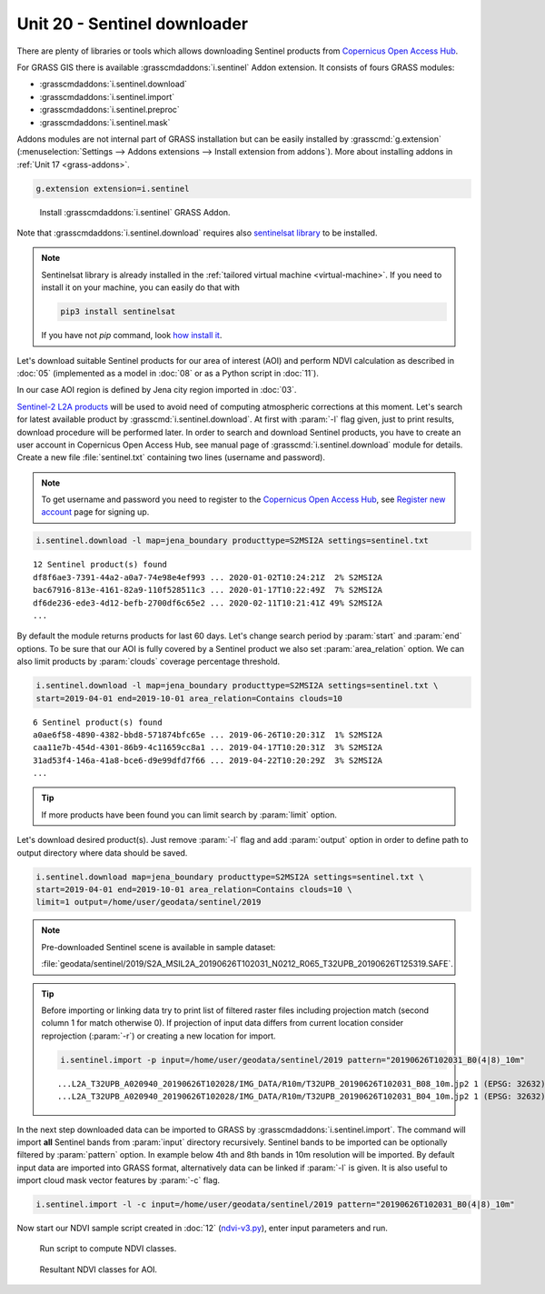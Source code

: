 Unit 20 - Sentinel downloader
=============================

There are plenty of libraries or tools which allows downloading
Sentinel products from `Copernicus Open Access Hub
<https://scihub.copernicus.eu/>`__.

For GRASS GIS there is available :grasscmdaddons:`i.sentinel` Addon
extension. It consists of fours GRASS modules:

* :grasscmdaddons:`i.sentinel.download`
* :grasscmdaddons:`i.sentinel.import`
* :grasscmdaddons:`i.sentinel.preproc`
* :grasscmdaddons:`i.sentinel.mask`

Addons modules are not internal part of GRASS installation but can be
easily installed by :grasscmd:`g.extension` (:menuselection:`Settings
--> Addons extensions --> Install extension from addons`). More about
installing addons in :ref:`Unit 17 <grass-addons>`.

.. code-block:: bash

   g.extension extension=i.sentinel

.. figure:: ../images/units/20/g-extension.png

   Install :grasscmdaddons:`i.sentinel` GRASS Addon.

Note that :grasscmdaddons:`i.sentinel.download` requires also
`sentinelsat library <https://pypi.python.org/pypi/sentinelsat>`__ to
be installed.

.. note::

   Sentinelsat library is already installed in the :ref:`tailored
   virtual machine <virtual-machine>`. If you need to install it on
   your machine, you can easily do that with
	
   .. code-block:: bash
	
      pip3 install sentinelsat
	
   If you have not `pip` command, look `how install it
   <https://pip.pypa.io/en/stable/installing/>`__.

Let's download suitable Sentinel products for our area of interest
(AOI) and perform NDVI calculation as described in :doc:`05`
(implemented as a model in :doc:`08` or as a Python script in
:doc:`11`).

In our case AOI region is defined by Jena city region imported in
:doc:`03`.

`Sentinel-2 L2A products
<https://www.sentinel-hub.com/blog/sentinel-2-l2a-products-available-sentinel-hub>`__
will be used to avoid need of computing atmospheric corrections at
this moment. Let's search for latest available product by
:grasscmd:`i.sentinel.download`. At first with :param:`-l` flag given,
just to print results, download procedure will be performed later. In
order to search and download Sentinel products, you have to create an
user account in Copernicus Open Access Hub, see manual page of
:grasscmd:`i.sentinel.download` module for details. Create a new file
:file:`sentinel.txt` containing two lines (username and password).

.. note::
	
	To get username and password you need to register to the 
	`Copernicus Open Access Hub <https://scihub.copernicus.eu/>`__,
	see `Register new account <https://scihub.copernicus.eu/dhus/#/self-registration>`__
	page for signing up.


.. code-block:: bash

   i.sentinel.download -l map=jena_boundary producttype=S2MSI2A settings=sentinel.txt

::

   12 Sentinel product(s) found
   df8f6ae3-7391-44a2-a0a7-74e98e4ef993 ... 2020-01-02T10:24:21Z  2% S2MSI2A
   bac67916-813e-4161-82a9-110f528511c3 ... 2020-01-17T10:22:49Z  7% S2MSI2A
   df6de236-ede3-4d12-befb-2700df6c65e2 ... 2020-02-11T10:21:41Z 49% S2MSI2A
   ...

By default the module returns products for last 60 days. Let's change
search period by :param:`start` and :param:`end` options. To be sure
that our AOI is fully covered by a Sentinel product we also set
:param:`area_relation` option. We can also limit products by
:param:`clouds` coverage percentage threshold.
       
.. code-block:: bash
                
   i.sentinel.download -l map=jena_boundary producttype=S2MSI2A settings=sentinel.txt \
   start=2019-04-01 end=2019-10-01 area_relation=Contains clouds=10

::

   6 Sentinel product(s) found
   a0ae6f58-4890-4382-bbd8-571874bfc65e ... 2019-06-26T10:20:31Z  1% S2MSI2A
   caa11e7b-454d-4301-86b9-4c11659cc8a1 ... 2019-04-17T10:20:31Z  3% S2MSI2A
   31ad53f4-146a-41a8-bce6-d9e99dfd7f66 ... 2019-04-22T10:20:29Z  3% S2MSI2A
   ...
   
.. tip:: If more products have been found you can limit search by
   :param:`limit` option.

Let's download desired product(s). Just remove :param:`-l` flag and
add :param:`output` option in order to define path to output directory
where data should be saved.

.. code-block:: bash

   i.sentinel.download map=jena_boundary producttype=S2MSI2A settings=sentinel.txt \
   start=2019-04-01 end=2019-10-01 area_relation=Contains clouds=10 \
   limit=1 output=/home/user/geodata/sentinel/2019
   
.. note:: Pre-downloaded Sentinel scene is available in sample
   dataset:
   
   :file:`geodata/sentinel/2019/S2A_MSIL2A_20190626T102031_N0212_R065_T32UPB_20190626T125319.SAFE`.

.. tip:: Before importing or linking data try to print list of filtered
   raster files including projection match (second column 1 for match
   otherwise 0). If projection of input data differs from current
   location consider reprojection (:param:`-r`) or creating a new
   location for import.

   .. code-block:: bash
 
      i.sentinel.import -p input=/home/user/geodata/sentinel/2019 pattern="20190626T102031_B0(4|8)_10m"

   ::

      ...L2A_T32UPB_A020940_20190626T102028/IMG_DATA/R10m/T32UPB_20190626T102031_B08_10m.jp2 1 (EPSG: 32632)
      ...L2A_T32UPB_A020940_20190626T102028/IMG_DATA/R10m/T32UPB_20190626T102031_B04_10m.jp2 1 (EPSG: 32632)

In the next step downloaded data can be imported to GRASS by
:grasscmdaddons:`i.sentinel.import`. The command will import **all**
Sentinel bands from :param:`input` directory recursively. Sentinel
bands to be imported can be optionally filtered by :param:`pattern`
option. In example below 4th and 8th bands in 10m resolution
will be imported. By default input data are imported into GRASS
format, alternatively data can be linked if :param:`-l` is given. It
is also useful to import cloud mask vector features by :param:`-c`
flag.

.. code-block:: bash

   i.sentinel.import -l -c input=/home/user/geodata/sentinel/2019 pattern="20190626T102031_B0(4|8)_10m"

Now start our NDVI sample script created in :doc:`12` (`ndvi-v3.py
<../_static/scripts/ndvi-v3.py>`__), enter input parameters and run.
   
.. figure:: ../images/units/20/run-script.png
        
   Run script to compute NDVI classes.

.. figure:: ../images/units/20/ndvi-classes.png
   :class: middle
        
   Resultant NDVI classes for AOI.

